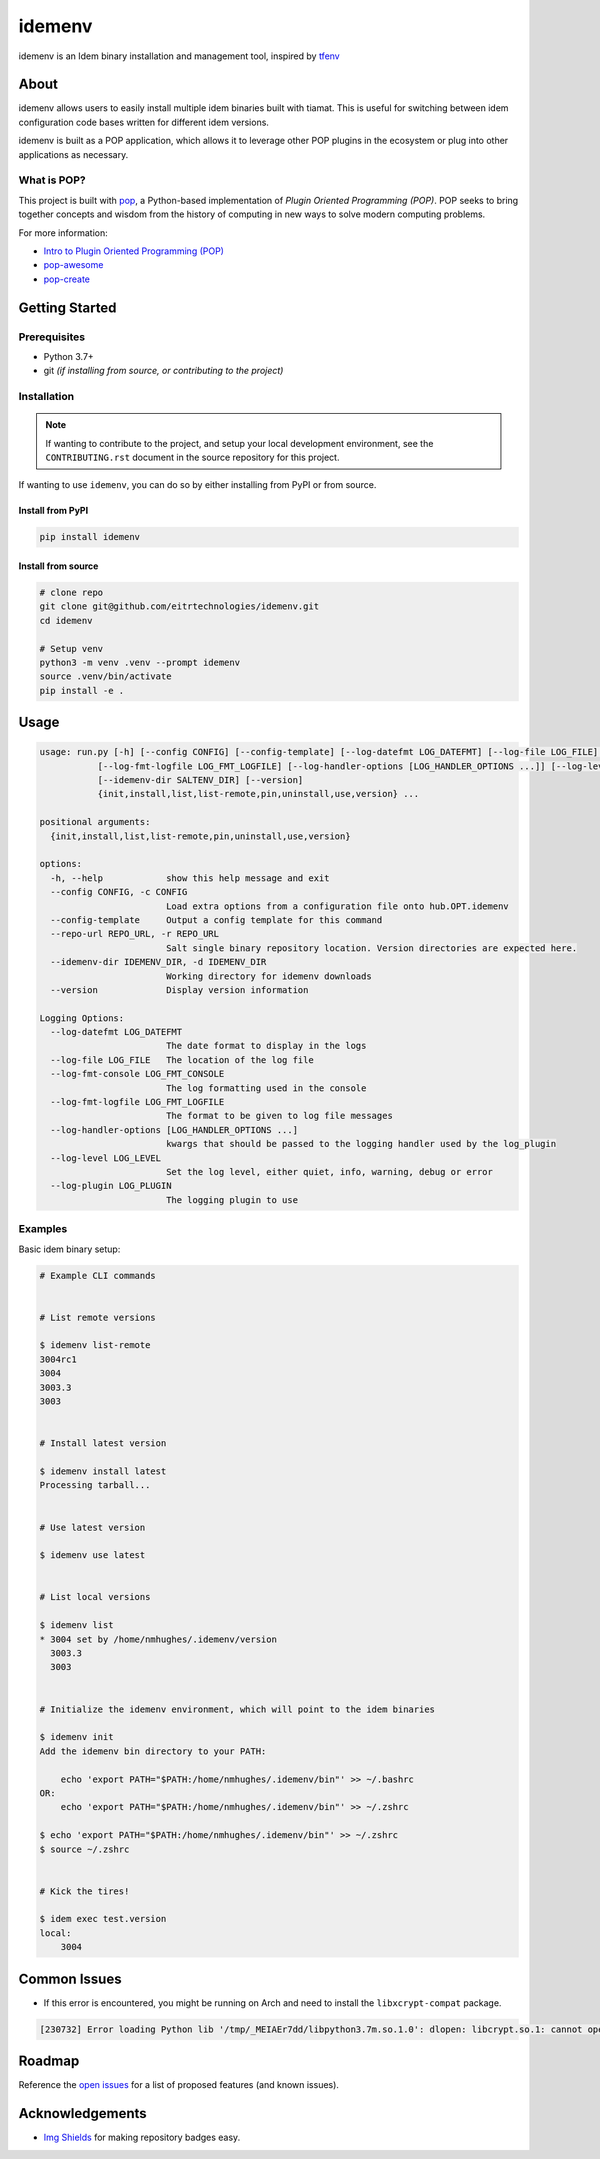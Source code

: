 =======
idemenv
=======

.. image:: https://img.shields.io/badge/made%20with-pop-teal
   :alt: Made with pop, a Python implementation of Plugin Oriented Programming
   :target: https://pop.readthedocs.io/

.. image:: https://img.shields.io/badge/made%20with-python-yellow
   :alt: Made with Python
   :target: https://www.python.org/


idemenv is an Idem binary installation and management tool, inspired by `tfenv <https://github.com/tfutils/tfenv>`__

About
=====

idemenv allows users to easily install multiple idem binaries built with tiamat.
This is useful for switching between idem configuration code bases written for
different idem versions.

idemenv is built as a POP application, which allows it to leverage other POP
plugins in the ecosystem or plug into other applications as necessary.

What is POP?
------------

This project is built with `pop <https://pop.readthedocs.io/>`__, a Python-based
implementation of *Plugin Oriented Programming (POP)*. POP seeks to bring
together concepts and wisdom from the history of computing in new ways to solve
modern computing problems.

For more information:

* `Intro to Plugin Oriented Programming (POP) <https://pop-book.readthedocs.io/en/latest/>`__
* `pop-awesome <https://gitlab.com/saltstack/pop/pop-awesome>`__
* `pop-create <https://gitlab.com/saltstack/pop/pop-create/>`__

Getting Started
===============

Prerequisites
-------------

* Python 3.7+
* git *(if installing from source, or contributing to the project)*

Installation
------------

.. note::

   If wanting to contribute to the project, and setup your local development
   environment, see the ``CONTRIBUTING.rst`` document in the source repository
   for this project.

If wanting to use ``idemenv``, you can do so by either
installing from PyPI or from source.

Install from PyPI
+++++++++++++++++

.. code-block:: bash

      pip install idemenv

Install from source
+++++++++++++++++++

.. code-block:: bash

   # clone repo
   git clone git@github.com/eitrtechnologies/idemenv.git
   cd idemenv

   # Setup venv
   python3 -m venv .venv --prompt idemenv
   source .venv/bin/activate
   pip install -e .

Usage
=====

.. code-block:: bash

   usage: run.py [-h] [--config CONFIG] [--config-template] [--log-datefmt LOG_DATEFMT] [--log-file LOG_FILE] [--log-fmt-console LOG_FMT_CONSOLE]
              [--log-fmt-logfile LOG_FMT_LOGFILE] [--log-handler-options [LOG_HANDLER_OPTIONS ...]] [--log-level LOG_LEVEL] [--log-plugin LOG_PLUGIN] [--repo-url REPO_URL]
              [--idemenv-dir SALTENV_DIR] [--version]
              {init,install,list,list-remote,pin,uninstall,use,version} ...

   positional arguments:
     {init,install,list,list-remote,pin,uninstall,use,version}

   options:
     -h, --help            show this help message and exit
     --config CONFIG, -c CONFIG
                           Load extra options from a configuration file onto hub.OPT.idemenv
     --config-template     Output a config template for this command
     --repo-url REPO_URL, -r REPO_URL
                           Salt single binary repository location. Version directories are expected here.
     --idemenv-dir IDEMENV_DIR, -d IDEMENV_DIR
                           Working directory for idemenv downloads
     --version             Display version information

   Logging Options:
     --log-datefmt LOG_DATEFMT
                           The date format to display in the logs
     --log-file LOG_FILE   The location of the log file
     --log-fmt-console LOG_FMT_CONSOLE
                           The log formatting used in the console
     --log-fmt-logfile LOG_FMT_LOGFILE
                           The format to be given to log file messages
     --log-handler-options [LOG_HANDLER_OPTIONS ...]
                           kwargs that should be passed to the logging handler used by the log_plugin
     --log-level LOG_LEVEL
                           Set the log level, either quiet, info, warning, debug or error
     --log-plugin LOG_PLUGIN
                           The logging plugin to use


Examples
--------

Basic idem binary setup:

.. code-block:: bash

   # Example CLI commands


   # List remote versions

   $ idemenv list-remote
   3004rc1
   3004
   3003.3
   3003


   # Install latest version

   $ idemenv install latest
   Processing tarball...


   # Use latest version

   $ idemenv use latest


   # List local versions

   $ idemenv list
   * 3004 set by /home/nmhughes/.idemenv/version
     3003.3
     3003


   # Initialize the idemenv environment, which will point to the idem binaries

   $ idemenv init
   Add the idemenv bin directory to your PATH:

       echo 'export PATH="$PATH:/home/nmhughes/.idemenv/bin"' >> ~/.bashrc
   OR:
       echo 'export PATH="$PATH:/home/nmhughes/.idemenv/bin"' >> ~/.zshrc

   $ echo 'export PATH="$PATH:/home/nmhughes/.idemenv/bin"' >> ~/.zshrc
   $ source ~/.zshrc


   # Kick the tires!

   $ idem exec test.version
   local:
       3004


Common Issues
=============

* If this error is encountered, you might be running on Arch and need to install the ``libxcrypt-compat`` package.

.. code-block:: text

    [230732] Error loading Python lib '/tmp/_MEIAEr7dd/libpython3.7m.so.1.0': dlopen: libcrypt.so.1: cannot open shared object file: No such file or directory


Roadmap
=======

Reference the `open issues <https://github.com/eitrtechnologies/idemenv/issues>`__
for a list of proposed features (and known issues).

Acknowledgements
================

* `Img Shields <https://shields.io>`__ for making repository badges easy.
